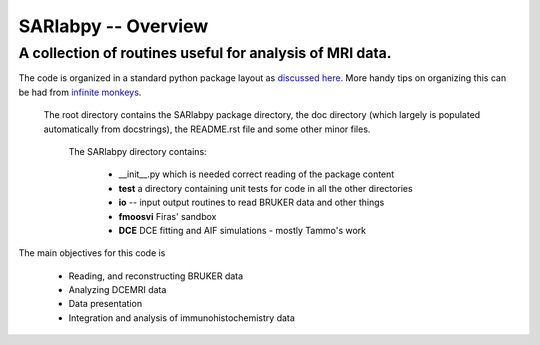 =================================================================
SARlabpy -- Overview
=================================================================
A collection of routines useful for analysis of MRI data.
---------------------------------------------------------
The code is organized in a standard python package layout as `discussed here <http://guide.python-distribute.org/creation.html>`_. More handy tips on organizing this can be had from `infinite monkeys <http://infinitemonkeycorps.net/docs/pph/>`_.

    The root directory contains the SARlabpy package directory, the doc directory (which largely is populated automatically from docstrings), the README.rst file and some other minor files.

        The SARlabpy directory contains:

          * __init__.py which is needed correct reading of the package content
          * **test** a directory containing unit tests for code in all the other directories
          * **io** -- input output routines to read BRUKER data and other things
          * **fmoosvi** Firas' sandbox
          * **DCE** DCE fitting and AIF simulations - mostly Tammo's work

The main objectives for this code is

  * Reading, and reconstructing BRUKER data
  * Analyzing DCEMRI data
  * Data presentation
  * Integration and analysis of immunohistochemistry data

